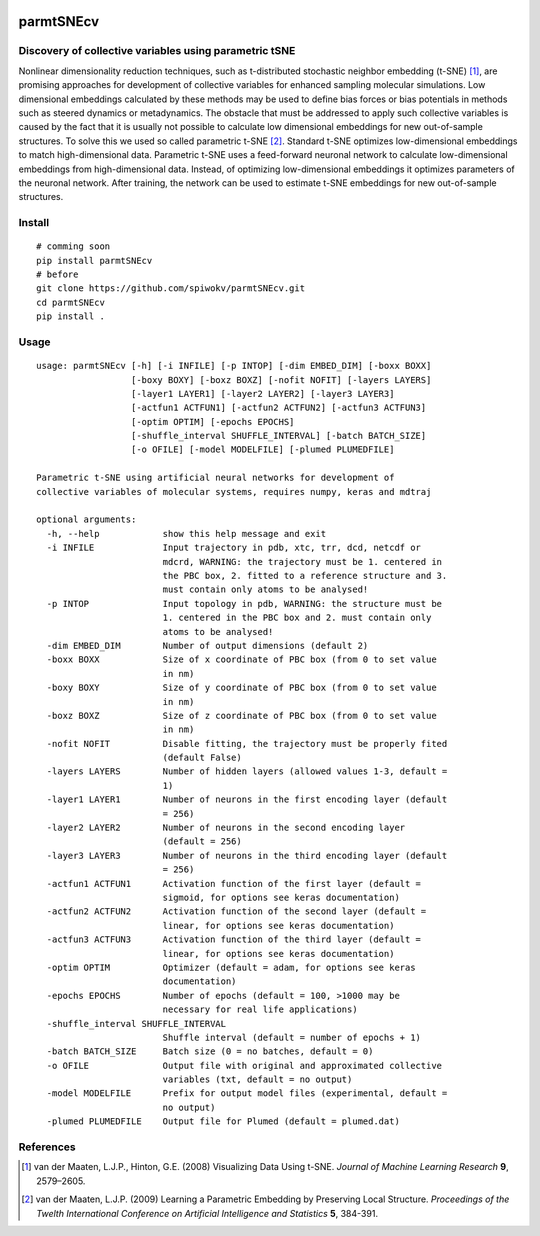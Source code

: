 |lgtm| |lgtmpy|

==========
parmtSNEcv
==========

-------------------------------------------------------
Discovery of collective variables using parametric tSNE
-------------------------------------------------------

Nonlinear dimensionality reduction techniques, such as t-distributed stochastic neighbor embedding (t-SNE) [1]_,
are promising approaches for development of collective variables for enhanced sampling molecular simulations.
Low dimensional embeddings calculated by these methods may be used to define bias forces or bias potentials
in methods such as steered dynamics or metadynamics. The obstacle that must be addressed to apply such collective
variables is caused by the fact that it is usually not possible to calculate low dimensional embeddings for new
out-of-sample structures. To solve this we used so called parametric t-SNE [2]_. Standard t-SNE optimizes
low-dimensional embeddings to match high-dimensional data. Parametric t-SNE uses a feed-forward neuronal
network to calculate low-dimensional embeddings from high-dimensional data. Instead, of optimizing
low-dimensional embeddings it optimizes parameters of the neuronal network. After training, the network can be
used to estimate t-SNE embeddings for new out-of-sample structures.

-------
Install
-------

::

  # comming soon
  pip install parmtSNEcv
  # before
  git clone https://github.com/spiwokv/parmtSNEcv.git
  cd parmtSNEcv
  pip install .

-----
Usage
-----

::

  usage: parmtSNEcv [-h] [-i INFILE] [-p INTOP] [-dim EMBED_DIM] [-boxx BOXX]
                    [-boxy BOXY] [-boxz BOXZ] [-nofit NOFIT] [-layers LAYERS]
                    [-layer1 LAYER1] [-layer2 LAYER2] [-layer3 LAYER3]
                    [-actfun1 ACTFUN1] [-actfun2 ACTFUN2] [-actfun3 ACTFUN3]
                    [-optim OPTIM] [-epochs EPOCHS]
                    [-shuffle_interval SHUFFLE_INTERVAL] [-batch BATCH_SIZE]
                    [-o OFILE] [-model MODELFILE] [-plumed PLUMEDFILE]
  
  Parametric t-SNE using artificial neural networks for development of
  collective variables of molecular systems, requires numpy, keras and mdtraj
  
  optional arguments:
    -h, --help            show this help message and exit
    -i INFILE             Input trajectory in pdb, xtc, trr, dcd, netcdf or
                          mdcrd, WARNING: the trajectory must be 1. centered in
                          the PBC box, 2. fitted to a reference structure and 3.
                          must contain only atoms to be analysed!
    -p INTOP              Input topology in pdb, WARNING: the structure must be
                          1. centered in the PBC box and 2. must contain only
                          atoms to be analysed!
    -dim EMBED_DIM        Number of output dimensions (default 2)
    -boxx BOXX            Size of x coordinate of PBC box (from 0 to set value
                          in nm)
    -boxy BOXY            Size of y coordinate of PBC box (from 0 to set value
                          in nm)
    -boxz BOXZ            Size of z coordinate of PBC box (from 0 to set value
                          in nm)
    -nofit NOFIT          Disable fitting, the trajectory must be properly fited
                          (default False)
    -layers LAYERS        Number of hidden layers (allowed values 1-3, default =
                          1)
    -layer1 LAYER1        Number of neurons in the first encoding layer (default
                          = 256)
    -layer2 LAYER2        Number of neurons in the second encoding layer
                          (default = 256)
    -layer3 LAYER3        Number of neurons in the third encoding layer (default
                          = 256)
    -actfun1 ACTFUN1      Activation function of the first layer (default =
                          sigmoid, for options see keras documentation)
    -actfun2 ACTFUN2      Activation function of the second layer (default =
                          linear, for options see keras documentation)
    -actfun3 ACTFUN3      Activation function of the third layer (default =
                          linear, for options see keras documentation)
    -optim OPTIM          Optimizer (default = adam, for options see keras
                          documentation)
    -epochs EPOCHS        Number of epochs (default = 100, >1000 may be
                          necessary for real life applications)
    -shuffle_interval SHUFFLE_INTERVAL
                          Shuffle interval (default = number of epochs + 1)
    -batch BATCH_SIZE     Batch size (0 = no batches, default = 0)
    -o OFILE              Output file with original and approximated collective
                          variables (txt, default = no output)
    -model MODELFILE      Prefix for output model files (experimental, default =
                          no output)
    -plumed PLUMEDFILE    Output file for Plumed (default = plumed.dat)

----------
References
----------

.. [1] van der Maaten, L.J.P., Hinton, G.E. (2008) Visualizing Data Using t-SNE.
   *Journal of Machine Learning Research* **9**, 2579–2605.
   
.. [2] van der Maaten, L.J.P. (2009) Learning a Parametric Embedding by Preserving Local Structure.
   *Proceedings of the Twelth International Conference on Artificial Intelligence and Statistics* **5**, 384-391. 

.. |lgtm| image:: https://img.shields.io/lgtm/alerts/g/spiwokv/parmtSNEcv.svg?logo=lgtm&logoWidth=18
    :target: https://lgtm.com/projects/g/spiwokv/parmtSNEcv/alerts/
    :alt: LGTM code alerts

.. |lgtmpy| image:: https://img.shields.io/lgtm/alerts/g/spiwokv/parmtSNEcv.svg?logo=lgtm&logoWidth=18
    :target: https://lgtm.com/projects/g/spiwokv/parmtSNEcv/alerts/
    :alt: LGTM python quality


